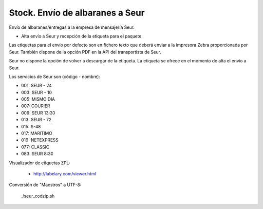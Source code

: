 ================================
Stock. Envío de albaranes a Seur
================================

Envío de albaranes/entregas a la empresa de mensajería Seur.

* Alta envío a Seur y recepción de la etiqueta para el paquete

Las etiquetas para el envío por defecto son en fichero texto que deberá enviar
a la impresora Zebra proporcionada por Seur. También dispone de la opción
PDF en la API del transportista de Seur.

Seur no dispone la opción de volver a descargar de la etiqueta. La etiqueta
se ofrece en el momento de alta el envío a Seur.

Los servicios de Seur son (código - nombre):

* 001: SEUR - 24
* 003: SEUR - 10
* 005: MISMO DIA
* 007: COURIER
* 009: SEUR 13:30
* 013: SEUR - 72
* 015: S-48
* 017: MARITIMO
* 019: NETEXPRESS
* 077: CLASSIC
* 083: SEUR 8:30

Visualizador de etiquetas ZPL:

 * http://labelary.com/viewer.html

Conversión de "Maestros" a UTF-8:

 ./seur_codzip.sh
